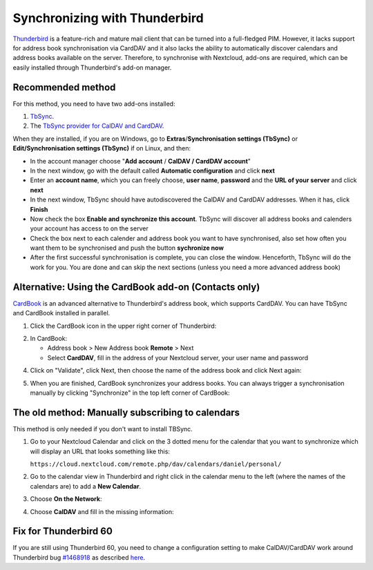 ==============================
Synchronizing with Thunderbird
==============================

`Thunderbird <https://www.thunderbird.net>`_ is a feature-rich and mature mail client that can be turned into a full-fledged PIM. However, it lacks support  for address book synchronisation via CardDAV and it also lacks the ability to automatically discover calendars and address books available on the server. Therefore, to synchronise with Nextcloud, add-ons are required, which can be easily installed through Thunderbird's add-on manager.
 

Recommended method
------------------

For this method, you need to have two add-ons installed:

1. `TbSync <https://addons.thunderbird.net/en/thunderbird/addon/tbsync/>`_.
2. The `TbSync provider for CalDAV and CardDAV <https://addons.thunderbird.net/en/thunderbird/addon/dav-4-tbsync/>`_.

When they are installed, if you are on Windows, go to **Extras**/**Synchronisation settings (TbSync)** or **Edit/Synchronisation settings (TbSync)** if on Linux, and then:

* In the account manager choose "**Add account** / **CalDAV / CardDAV account**"
* In the next window, go with the default called **Automatic configuration** and click **next**
* Enter an **account name**, which you can freely choose, **user name**, **password** and the **URL of your server** and click **next**
* In the next window, TbSync should have autodiscovered the CalDAV and CardDAV addresses. When it has, click **Finish**
* Now check the box **Enable and synchronize this account**. TbSync will discover all address books and calenders your account has access to on the server
* Check the box next to each calender and address book you want to have synchronised, also set how often you want them to be synchronised and push the button **sychronize now**
* After the first successful synchronisation is complete, you can close the window. Henceforth, TbSync will do the work for you. You are done and can skip the next sections (unless you need a more advanced address book)


Alternative: Using the CardBook add-on (Contacts only)
------------------------------------------------------
`CardBook <https://addons.thunderbird.net/en/thunderbird/addon/cardbook/>`_ is an advanced alternative to Thunderbird's address book, which supports CardDAV. You can have TbSync and CardBook installed in parallel.

1. Click the CardBook icon in the upper right corner of Thunderbird:

.. image:: ../images/cardbook_icon.png

2. In CardBook:

   -  Address book > New Address book **Remote** > Next
   -  Select **CardDAV**, fill in the address of your Nextcloud server, your user name and password

.. image:: ../images/new_addressbook.png

4. Click on "Validate", click Next, then choose the name of the address book and click Next again:

.. image:: ../images/addressbook_name.png

5. When you are finished, CardBook synchronizes your address books. You can always trigger a synchronisation manually by clicking "Synchronize" in the top left corner of CardBook:

.. image:: ../images/synchronize_cardbook.png

The old method: Manually subscribing to calendars
-------------------------------------------------
This method is only needed if you don't want to install TBSync.

1. Go to your Nextcloud Calendar and click on the 3 dotted menu for the calendar that you want to synchronize which will display an URL that looks something like this:

   ``https://cloud.nextcloud.com/remote.php/dav/calendars/daniel/personal/``

2. Go to the calendar view in Thunderbird and right click in the calendar menu to the left (where the names of the calendars are) to add a **New Calendar**.

3. Choose **On the Network**:

.. image:: ../images/new_calendar.png

4. Choose **CalDAV** and fill in the missing information:

.. image:: ../images/CalDAV_calendar.png

Fix for Thunderbird 60
----------------------
If you are still using Thunderbird 60, you need to change a configuration setting to make CalDAV/CardDAV work around Thunderbird bug `#1468918 <https://bugzilla.mozilla.org/show_bug.cgi?id=1468912>`_ as described `here <https://help.nextcloud.com/t/thunderbird-60-problems-with-address-and-calendar-sync/35773>`_.
